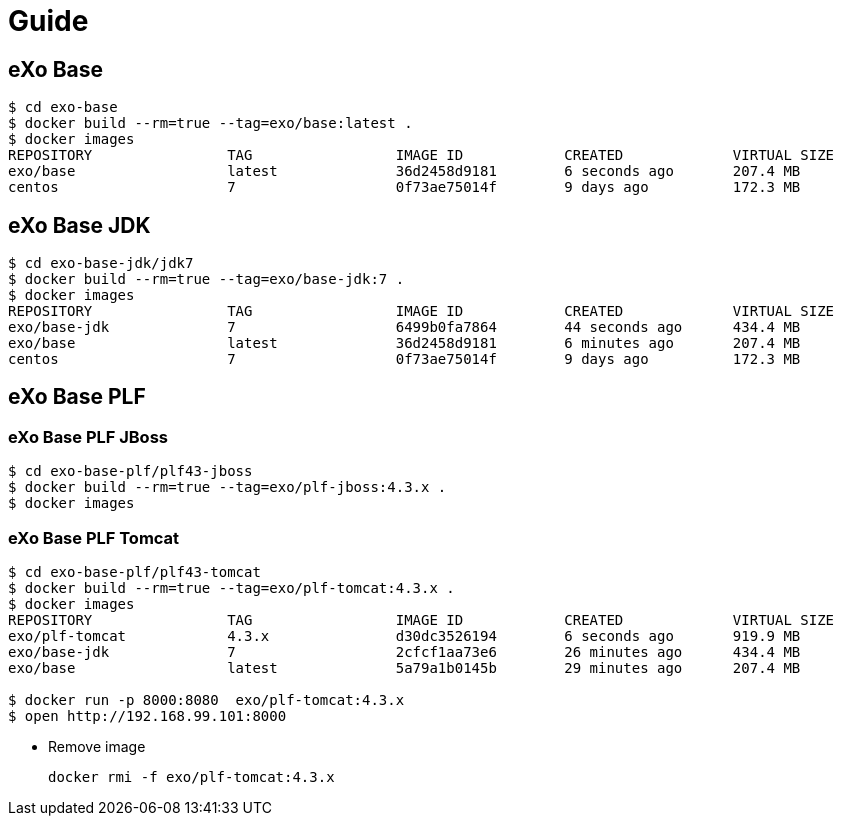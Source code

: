 = Guide

== eXo Base

[source, bash]
----
$ cd exo-base
$ docker build --rm=true --tag=exo/base:latest .
$ docker images
REPOSITORY                TAG                 IMAGE ID            CREATED             VIRTUAL SIZE
exo/base                  latest              36d2458d9181        6 seconds ago       207.4 MB
centos                    7                   0f73ae75014f        9 days ago          172.3 MB
----

== eXo Base JDK

[source, bash]
----
$ cd exo-base-jdk/jdk7
$ docker build --rm=true --tag=exo/base-jdk:7 .
$ docker images
REPOSITORY                TAG                 IMAGE ID            CREATED             VIRTUAL SIZE
exo/base-jdk              7                   6499b0fa7864        44 seconds ago      434.4 MB
exo/base                  latest              36d2458d9181        6 minutes ago       207.4 MB
centos                    7                   0f73ae75014f        9 days ago          172.3 MB
----

== eXo Base PLF

===  eXo Base PLF JBoss

[source, bash]
----
$ cd exo-base-plf/plf43-jboss
$ docker build --rm=true --tag=exo/plf-jboss:4.3.x .
$ docker images

----

===  eXo Base PLF Tomcat

[source, bash]
----
$ cd exo-base-plf/plf43-tomcat
$ docker build --rm=true --tag=exo/plf-tomcat:4.3.x .
$ docker images
REPOSITORY                TAG                 IMAGE ID            CREATED             VIRTUAL SIZE
exo/plf-tomcat            4.3.x               d30dc3526194        6 seconds ago       919.9 MB
exo/base-jdk              7                   2cfcf1aa73e6        26 minutes ago      434.4 MB
exo/base                  latest              5a79a1b0145b        29 minutes ago      207.4 MB

$ docker run -p 8000:8080  exo/plf-tomcat:4.3.x
$ open http://192.168.99.101:8000
----

* Remove image

   docker rmi -f exo/plf-tomcat:4.3.x
